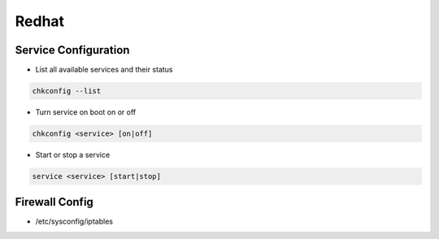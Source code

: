 ######
Redhat
######

Service Configuration
=====================

* List all available services and their status

.. code-block:: bash

  chkconfig --list


* Turn service on boot on or off

.. code-block:: bash

  chkconfig <service> [on|off]


* Start or stop a service

.. code-block:: bash

  service <service> [start|stop]


Firewall Config
===============

* /etc/sysconfig/iptables

